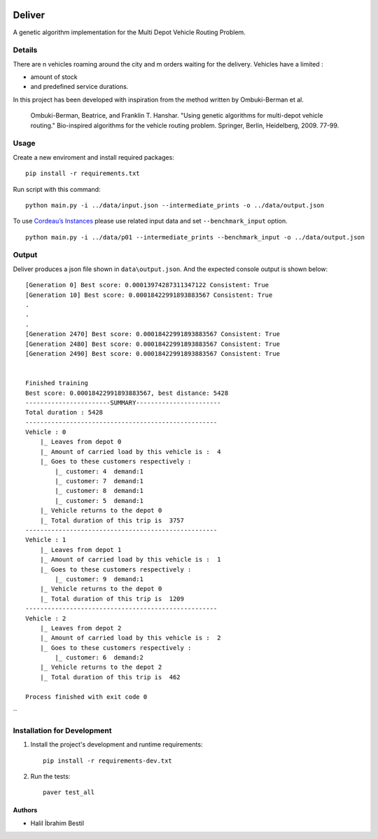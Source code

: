 .. image:: data/diagram.png
  :alt: Deliver MDVRP Genetic Algorithm System Diagram

=========================
Deliver
=========================
A genetic algorithm implementation for the Multi Depot Vehicle Routing Problem.

Details
------
There are n vehicles roaming around the city and m orders waiting for the delivery.
Vehicles have a limited :

- amount of stock
- and predefined service durations.

In this project has been developed with inspiration from the method written by Ombuki-Berman et al.

        Ombuki-Berman, Beatrice, and Franklin T. Hanshar. "Using genetic algorithms for multi-depot vehicle routing." Bio-inspired algorithms for the vehicle routing problem. Springer, Berlin, Heidelberg, 2009. 77-99.
Usage
-----
Create a new enviroment and install required packages:
::
        pip install -r requirements.txt
Run script with this command:
::
        python main.py -i ../data/input.json --intermediate_prints -o ../data/output.json

To use `Cordeau’s Instances <https://github.com/fboliveira/MDVRP-Instances/blob/master/DESCRIPTION.mdL>`_ please use related input data and set ``--benchmark_input`` option.
::
        python main.py -i ../data/p01 --intermediate_prints --benchmark_input -o ../data/output.json

Output
-------
Deliver produces a json file shown in ``data\output.json``. And the expected console output is shown below:
::
        [Generation 0] Best score: 0.00013974287311347122 Consistent: True
        [Generation 10] Best score: 0.00018422991893883567 Consistent: True
        .
        .
        .
        [Generation 2470] Best score: 0.00018422991893883567 Consistent: True
        [Generation 2480] Best score: 0.00018422991893883567 Consistent: True
        [Generation 2490] Best score: 0.00018422991893883567 Consistent: True


        Finished training
        Best score: 0.00018422991893883567, best distance: 5428
        -----------------------SUMMARY-----------------------
        Total duration : 5428
        ----------------------------------------------------
        Vehicle : 0
            |_ Leaves from depot 0
            |_ Amount of carried load by this vehicle is :  4
            |_ Goes to these customers respectively :
                |_ customer: 4	demand:1
                |_ customer: 7	demand:1
                |_ customer: 8	demand:1
                |_ customer: 5	demand:1
            |_ Vehicle returns to the depot 0
            |_ Total duration of this trip is  3757
        ----------------------------------------------------
        Vehicle : 1
            |_ Leaves from depot 1
            |_ Amount of carried load by this vehicle is :  1
            |_ Goes to these customers respectively :
                |_ customer: 9	demand:1
            |_ Vehicle returns to the depot 0
            |_ Total duration of this trip is  1209
        ----------------------------------------------------
        Vehicle : 2
            |_ Leaves from depot 2
            |_ Amount of carried load by this vehicle is :  2
            |_ Goes to these customers respectively :
                |_ customer: 6	demand:2
            |_ Vehicle returns to the depot 2
            |_ Total duration of this trip is  462

        Process finished with exit code 0


``

Installation for Development
------------
#. Install the project's development and runtime requirements::

        pip install -r requirements-dev.txt

#. Run the tests::

        paver test_all

Authors
=======

* Halil İbrahim Bestil
